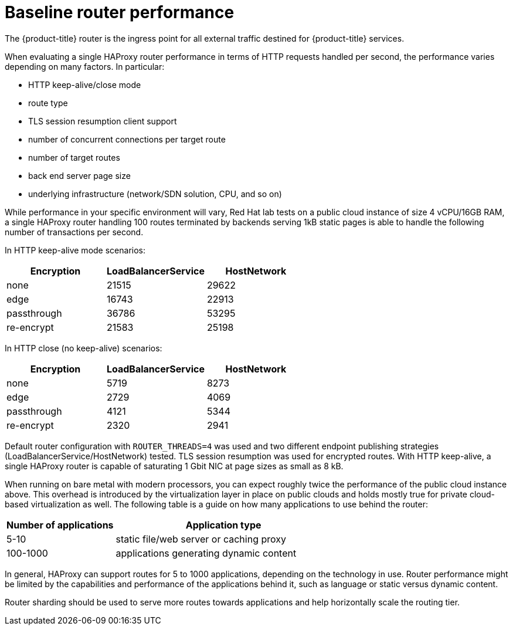 [id="baseline-router-performance-{context}"]
= Baseline router performance

The {product-title} router is the ingress point for all external traffic
destined for {product-title} services.

When evaluating a single HAProxy router performance in terms of
HTTP requests handled per second, the performance varies depending
on many factors. In particular:

* HTTP keep-alive/close mode

* route type

* TLS session resumption client support

* number of concurrent connections per target route

* number of target routes

* back end server page size

* underlying infrastructure (network/SDN solution, CPU, and so on)

While performance in your specific environment will vary, Red Hat lab
tests on a public cloud instance of size 4 vCPU/16GB RAM, a single
HAProxy router handling 100 routes terminated by backends serving
1kB static pages is able to handle the following number of transactions
per second.

In HTTP keep-alive mode scenarios:

[cols="3",options="header"]
|===
|*Encryption* |*LoadBalancerService*|*HostNetwork*
|none |21515|29622
|edge |16743|22913
|passthrough |36786|53295
|re-encrypt |21583|25198
|===

In HTTP close (no keep-alive) scenarios:

[cols="3",options="header"]
|===
|*Encryption* |*LoadBalancerService*|*HostNetwork*
|none |5719|8273
|edge |2729|4069
|passthrough |4121|5344
|re-encrypt |2320|2941
|===

Default router configuration with `ROUTER_THREADS=4` was used and two
different endpoint publishing strategies (LoadBalancerService/HostNetwork) tested.
TLS session resumption was used for encrypted routes. With HTTP
keep-alive, a single HAProxy router is capable of saturating 1 Gbit
NIC at page sizes as small as 8 kB.

When running on bare metal with modern processors, you can expect roughly
twice the performance of the public cloud instance above. This
overhead is introduced by the virtualization layer in place on public clouds and
holds mostly true for private cloud-based virtualization as well. The following
table is a guide on how many applications to use behind the router:

[cols="2,4",options="header"]
|===
|*Number of applications* |*Application type*
|5-10 |static file/web server or caching proxy
|100-1000 |applications generating dynamic content

|===

In general, HAProxy can support routes for 5 to 1000 applications, depending on
the technology in use. Router performance might be limited by the
capabilities and performance of the applications behind it, such as language or
static versus dynamic content.

Router sharding should be used to serve more routes towards applications and
help horizontally scale the routing tier.

